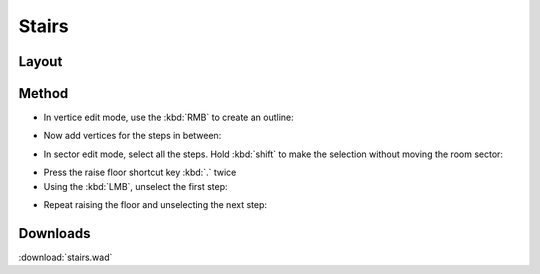 Stairs
======

.. image:: stairs-01.png

Layout
------

.. image:: stairs-02.png

Method
------

* In vertice edit mode, use the :kbd:`RMB` to create an outline:
.. image:: stairs-03.png

* Now add vertices for the steps in between:
.. image:: stairs-04.png

* In sector edit mode, select all the steps. Hold :kbd:`shift` to make the selection without moving the room sector:
.. image:: stairs-05.png

* Press the raise floor shortcut key :kbd:`.` twice
* Using the :kbd:`LMB`, unselect the first step:
.. image:: stairs-06.png

* Repeat raising the floor and unselecting the next step:
.. image:: stairs-07.png

Downloads
---------

:download:`stairs.wad`

